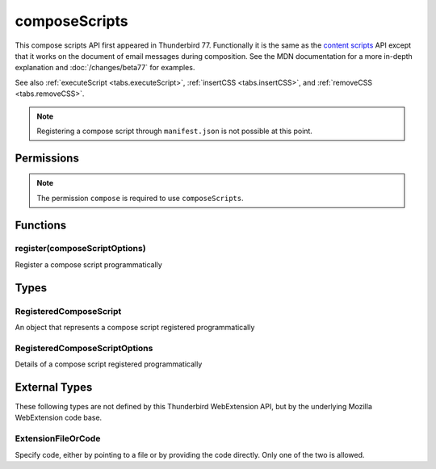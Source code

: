 ==============
composeScripts
==============

This compose scripts API first appeared in Thunderbird 77. Functionally it is the same as the
`content scripts`__ API except that it works on the document of email messages during composition.
See the MDN documentation for a more in-depth explanation and :doc:`/changes/beta77` for examples.

See also :ref:`executeScript <tabs.executeScript>`, :ref:`insertCSS <tabs.insertCSS>`, and
:ref:`removeCSS <tabs.removeCSS>`.

__ https://developer.mozilla.org/en-US/docs/Mozilla/Add-ons/WebExtensions/API/contentScripts

.. note::

  Registering a compose script through ``manifest.json`` is not possible at this point.

.. rst-class:: api-main-section

Permissions
===========

.. api-member::
   :name: ``messagesModify``

   Read and modify your email messages as they are displayed to you

.. rst-class:: api-permission-info

.. note::

  The permission ``compose`` is required to use ``composeScripts``.

.. rst-class:: api-main-section

Functions
=========

.. _composeScripts.register:

register(composeScriptOptions)
------------------------------

.. api-section-annotation-hack:: 

Register a compose script programmatically

.. api-header::
   :label: Parameters

   
   .. api-member::
      :name: ``composeScriptOptions``
      :type: (:ref:`composeScripts.RegisteredComposeScriptOptions`)
      :annotation: 
   

.. rst-class:: api-main-section

Types
=====

.. _composeScripts.RegisteredComposeScript:

RegisteredComposeScript
-----------------------

.. api-section-annotation-hack:: 

An object that represents a compose script registered programmatically

.. api-header::
   :label: object

   - ``unregister()`` Unregister a compose script registered programmatically

.. _composeScripts.RegisteredComposeScriptOptions:

RegisteredComposeScriptOptions
------------------------------

.. api-section-annotation-hack:: 

Details of a compose script registered programmatically

.. api-header::
   :label: object

   
   .. api-member::
      :name: [``css``]
      :type: (array of :ref:`composeScripts.extensionTypes.ExtensionFileOrCode`)
      :annotation: 
      
      The list of CSS files to inject
   
   
   .. api-member::
      :name: [``js``]
      :type: (array of :ref:`composeScripts.extensionTypes.ExtensionFileOrCode`)
      :annotation: 
      
      The list of JavaScript files to inject
   

.. rst-class:: api-main-section

External Types
==============

These following types are not defined by this Thunderbird WebExtension API, but by the underlying Mozilla WebExtension code base.

.. _composeScripts.extensionTypes.ExtensionFileOrCode:

ExtensionFileOrCode
-------------------

.. api-section-annotation-hack:: 

Specify code, either by pointing to a file or by providing the code directly. Only one of the two is allowed.

.. api-header::
   :label: object

   
   .. api-member::
      :name: ``code``
      :type: (string)
      :annotation: 
      
      Some JavaScript code to register.
   
   
   .. api-member::
      :name: ``file``
      :type: (string)
      :annotation: 
      
      A URL starting at the extension's manifest.json and pointing to a JavaScript file to register.
   
